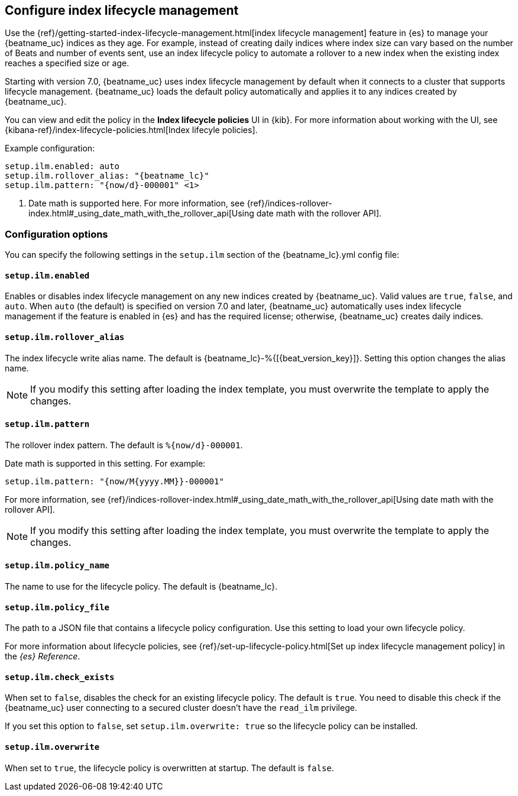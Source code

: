 [[ilm]]
[role="xpack"]
== Configure index lifecycle management

Use the {ref}/getting-started-index-lifecycle-management.html[index lifecycle
management] feature in {es} to manage your {beatname_uc} indices as they age.
For example, instead of creating daily indices where index size can vary based
on the number of Beats and number of events sent, use an index lifecycle policy
to automate a rollover to a new index when the existing index reaches a
specified size or age.

Starting with version 7.0, {beatname_uc} uses index lifecycle management by
default when it connects to a cluster that supports lifecycle management.
{beatname_uc} loads the default policy automatically and applies it to any
indices created by {beatname_uc}.

You can view and edit the policy in the *Index lifecycle policies* UI in {kib}.
For more information about working with the UI, see
{kibana-ref}/index-lifecycle-policies.html[Index lifecyle policies].

Example configuration:

["source","yaml",subs="attributes"]
----
setup.ilm.enabled: auto
setup.ilm.rollover_alias: "{beatname_lc}"
setup.ilm.pattern: "{now/d}-000001" <1>
----
<1> Date math is supported here. For more information, see
{ref}/indices-rollover-index.html#_using_date_math_with_the_rollover_api[Using
date math with the rollover API].

[float]
=== Configuration options

You can specify the following settings in the `setup.ilm` section of the
+{beatname_lc}.yml+ config file:

[float]
[[setup-ilm-option]]
==== `setup.ilm.enabled`

Enables or disables index lifecycle management on any new indices created by
{beatname_uc}. Valid values are `true`, `false`, and `auto`. When `auto` (the
default) is specified on version 7.0 and later, {beatname_uc} automatically uses
index lifecycle management if the feature is enabled in {es} and has the
required license; otherwise, {beatname_uc} creates daily indices.

[float]
[[setup-ilm-rollover_alias-option]]
==== `setup.ilm.rollover_alias`

The index lifecycle write alias name. The default is
+{beatname_lc}-%{[{beat_version_key}]}+. Setting this option changes the alias name.

NOTE: If you modify this setting after loading the index template, you must
overwrite the template to apply the changes.

[float]
[[setup-ilm-pattern-option]]
==== `setup.ilm.pattern`

The rollover index pattern. The default is `%{now/d}-000001`.

Date math is supported in this setting. For example:

[source,yaml]
----
setup.ilm.pattern: "{now/M{yyyy.MM}}-000001"
----

For more information, see
{ref}/indices-rollover-index.html#_using_date_math_with_the_rollover_api[Using
date math with the rollover API].

NOTE: If you modify this setting after loading the index template, you must
overwrite the template to apply the changes.

[float]
[[setup-ilm-policy_name-option]]
==== `setup.ilm.policy_name`

The name to use for the lifecycle policy. The default is
+{beatname_lc}+.

[float]
[[setup-ilm-policy_file-option]]
==== `setup.ilm.policy_file`

The path to a JSON file that contains a lifecycle policy configuration. Use this
setting to load your own lifecycle policy.

For more information about lifecycle policies, see
{ref}/set-up-lifecycle-policy.html[Set up index lifecycle management policy] in
the _{es} Reference_.

[float]
[[setup-ilm-check_exists-option]]
==== `setup.ilm.check_exists`

When set to `false`, disables the check for an existing lifecycle policy. The
default is `true`. You need to disable this check if the {beatname_uc}
user connecting to a secured cluster doesn't have the `read_ilm` privilege.

If you set this option to `false`, set `setup.ilm.overwrite: true` so the
lifecycle policy can be installed.

[float]
[[setup-ilm-overwrite-option]]
==== `setup.ilm.overwrite`

When set to `true`, the lifecycle policy is overwritten at startup. The default
is `false`.
